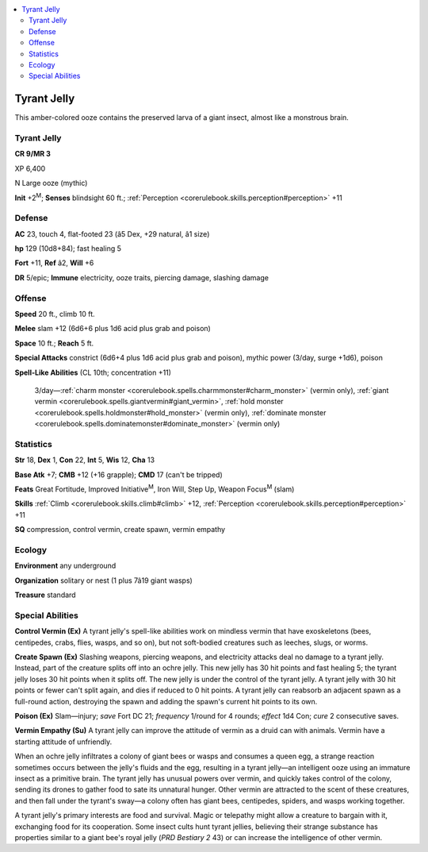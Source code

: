 
.. _`bestiary4.tyrantjelly`:

.. contents:: \ 

.. _`bestiary4.tyrantjelly#tyrant_jelly`:

Tyrant Jelly
*************

This amber-colored ooze contains the preserved larva of a giant insect, almost like a monstrous brain.

Tyrant Jelly
=============

**CR 9/MR 3** 

XP 6,400

N Large ooze (mythic)

\ **Init**\  +2\ :sup:`M`\ ; \ **Senses**\  blindsight 60 ft.; :ref:`Perception <corerulebook.skills.perception#perception>`\  +11

.. _`bestiary4.tyrantjelly#defense`:

Defense
========

\ **AC**\  23, touch 4, flat-footed 23 (â5 Dex, +29 natural, â1 size)

\ **hp**\  129 (10d8+84); fast healing 5

\ **Fort**\  +11, \ **Ref**\  â2, \ **Will**\  +6

\ **DR**\  5/epic; \ **Immune**\  electricity, ooze traits, piercing damage, slashing damage

.. _`bestiary4.tyrantjelly#offense`:

Offense
========

\ **Speed**\  20 ft., climb 10 ft.

\ **Melee**\  slam +12 (6d6+6 plus 1d6 acid plus grab and poison)

\ **Space**\  10 ft.; \ **Reach**\  5 ft.

\ **Special Attacks**\  constrict (6d6+4 plus 1d6 acid plus grab and poison), mythic power (3/day, surge +1d6), poison

\ **Spell-Like Abilities**\  (CL 10th; concentration +11)

 3/day—:ref:`charm monster <corerulebook.spells.charmmonster#charm_monster>`\  (vermin only), :ref:`giant vermin <corerulebook.spells.giantvermin#giant_vermin>`\ , :ref:`hold monster <corerulebook.spells.holdmonster#hold_monster>`\  (vermin only), :ref:`dominate monster <corerulebook.spells.dominatemonster#dominate_monster>`\  (vermin only)

.. _`bestiary4.tyrantjelly#statistics`:

Statistics
===========

\ **Str**\  18, \ **Dex**\  1, \ **Con**\  22, \ **Int**\  5, \ **Wis**\  12, \ **Cha**\  13

\ **Base Atk**\  +7; \ **CMB**\  +12 (+16 grapple); \ **CMD**\  17 (can't be tripped)

\ **Feats**\  Great Fortitude, Improved Initiative\ :sup:`M`\ , Iron Will, Step Up, Weapon Focus\ :sup:`M`\  (slam)

\ **Skills**\  :ref:`Climb <corerulebook.skills.climb#climb>`\  +12, :ref:`Perception <corerulebook.skills.perception#perception>`\  +11

\ **SQ**\  compression, control vermin, create spawn, vermin empathy

.. _`bestiary4.tyrantjelly#ecology`:

Ecology
========

\ **Environment**\  any underground

\ **Organization**\  solitary or nest (1 plus 7â19 giant wasps)

\ **Treasure**\  standard

.. _`bestiary4.tyrantjelly#special_abilities`:

Special Abilities
==================

\ **Control Vermin (Ex)**\  A tyrant jelly's spell-like abilities work on mindless vermin that have exoskeletons (bees, centipedes, crabs, flies, wasps, and so on), but not soft-bodied creatures such as leeches, slugs, or worms.

\ **Create Spawn (Ex)**\  Slashing weapons, piercing weapons, and electricity attacks deal no damage to a tyrant jelly. Instead, part of the creature splits off into an ochre jelly. This new jelly has 30 hit points and fast healing 5; the tyrant jelly loses 30 hit points when it splits off. The new jelly is under the control of the tyrant jelly. A tyrant jelly with 30 hit points or fewer can't split again, and dies if reduced to 0 hit points. A tyrant jelly can reabsorb an adjacent spawn as a full-round action, destroying the spawn and adding the spawn's current hit points to its own.

\ **Poison (Ex)**\  Slam—injury; \ *save*\  Fort DC 21; \ *frequency*\  1/round for 4 rounds; \ *effect*\  1d4 Con; \ *cure*\  2 consecutive saves.

\ **Vermin Empathy (Su)**\  A tyrant jelly can improve the attitude of vermin as a druid can with animals. Vermin have a starting attitude of unfriendly.

When an ochre jelly infiltrates a colony of giant bees or wasps and consumes a queen egg, a strange reaction sometimes occurs between the jelly's fluids and the egg, resulting in a tyrant jelly—an intelligent ooze using an immature insect as a primitive brain. The tyrant jelly has unusual powers over vermin, and quickly takes control of the colony, sending its drones to gather food to sate its unnatural hunger. Other vermin are attracted to the scent of these creatures, and then fall under the tyrant's sway—a colony often has giant bees, centipedes, spiders, and wasps working together.

A tyrant jelly's primary interests are food and survival. Magic or telepathy might allow a creature to bargain with it, exchanging food for its cooperation. Some insect cults hunt tyrant jellies, believing their strange substance has properties similar to a giant bee's royal jelly (\ *PRD*\  \ *Bestiary 2*\  43) or can increase the intelligence of other vermin.
